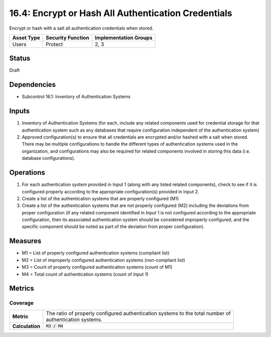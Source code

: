 16.4: Encrypt or Hash All Authentication Credentials
=========================================================
Encrypt or hash with a salt all authentication credentials when stored.

.. list-table::
	:header-rows: 1

	* - Asset Type 
	  - Security Function
	  - Implementation Groups
	* - Users
	  - Protect
	  - 2, 3

Status
------
Draft

Dependencies
------------
* Subcontrol 16.1: Inventory of Authentication Systems

Inputs
-----------
#. Inventory of Authentication Systems (for each, include any related components used for credential storage for that authentication system such as any databases that require configuration independent of the authentication system)
#. Approved configuration(s) to ensure that all credentials are encrypted and/or hashed with a salt when stored.  There may be multiple configurations to handle the different types of authentication systems used in the organization, and configurations may also be required for related components involved in storing this data (i.e. database configurations).

Operations
----------
#. For each authentication system provided in Input 1 (along with any listed related components), check to see if it is configured properly according to the appropriate configuration(s) provided in Input 2.  
#. Create a list of the authentication systems that are properly configured (M1)
#. Create a list of the authentication systems that are not properly configured (M2) including the deviations from proper configuration (if any related component identified in Input 1 is not configured according to the appropriate configuration, then its associated authentication system should be considered improperly configured, and the specific component should be noted as part of the deviation from proper configuration).

Measures
--------
* M1 = List of properly configured authentication systems (compliant list)
* M2 = List of improperly configured authentication systems (non-compliant list)
* M3 = Count of properly configured authentication systems (count of M1)
* M4 = Total count of authentication systems (count of Input 1)

Metrics
-------

Coverage
^^^^^^^^
.. list-table::

	* - **Metric**
	  - | The ratio of properly configured authentication systems to the total number of 
	    | authentication systems.
	* - **Calculation**
	  - :code:`M3 / M4`

.. history
.. authors
.. license
